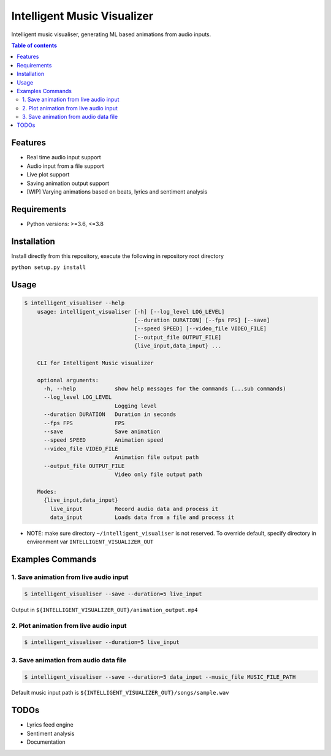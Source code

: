 ****************************
Intelligent Music Visualizer
****************************

Intelligent music visualiser, generating ML based animations from audio inputs.

.. contents:: **Table of contents**

Features
~~~~~~~~

* Real time audio input support
* Audio input from a file support
* Live plot support
* Saving animation output support
* [WIP] Varying animations based on beats, lyrics and sentiment analysis

Requirements
~~~~~~~~~~~~

* Python versions: >=3.6, <=3.8

Installation
~~~~~~~~~~~~

Install directly from this repository, execute the following in repository root directory

``python setup.py install``


Usage
~~~~~

.. code-block:: console

    $ intelligent_visualiser --help
        usage: intelligent_visualiser [-h] [--log_level LOG_LEVEL]
                                      [--duration DURATION] [--fps FPS] [--save]
                                      [--speed SPEED] [--video_file VIDEO_FILE]
                                      [--output_file OUTPUT_FILE]
                                      {live_input,data_input} ...

        CLI for Intelligent Music visualizer

        optional arguments:
          -h, --help            show help messages for the commands (...sub commands)
          --log_level LOG_LEVEL
                                Logging level
          --duration DURATION   Duration in seconds
          --fps FPS             FPS
          --save                Save animation
          --speed SPEED         Animation speed
          --video_file VIDEO_FILE
                                Animation file output path
          --output_file OUTPUT_FILE
                                Video only file output path

        Modes:
          {live_input,data_input}
            live_input          Record audio data and process it
            data_input          Loads data from a file and process it

* NOTE: make sure directory ``~/intelligent_visualiser`` is not reserved. To override default, specify directory in environment var ``INTELLIGENT_VISUALIZER_OUT``

Examples Commands
~~~~~~~~~~~~~~~~~

1. Save animation from live audio input
---------------------------------------

.. code-block:: console

    $ intelligent_visualiser --save --duration=5 live_input


.. image:: ./media/images/save_example.gif
    :height: 400px
    :width: 400 px
    :align: center


Output in ``${INTELLIGENT_VISUALIZER_OUT}/animation_output.mp4``

2. Plot animation from live audio input
---------------------------------------

.. code-block:: console

    $ intelligent_visualiser --duration=5 live_input


3. Save animation from audio data file
---------------------------------------------

.. code-block:: console

    $ intelligent_visualiser --save --duration=5 data_input --music_file MUSIC_FILE_PATH

Default music input path is ``${INTELLIGENT_VISUALIZER_OUT}/songs/sample.wav``


TODOs
~~~~~

* Lyrics feed engine
* Sentiment analysis
* Documentation

